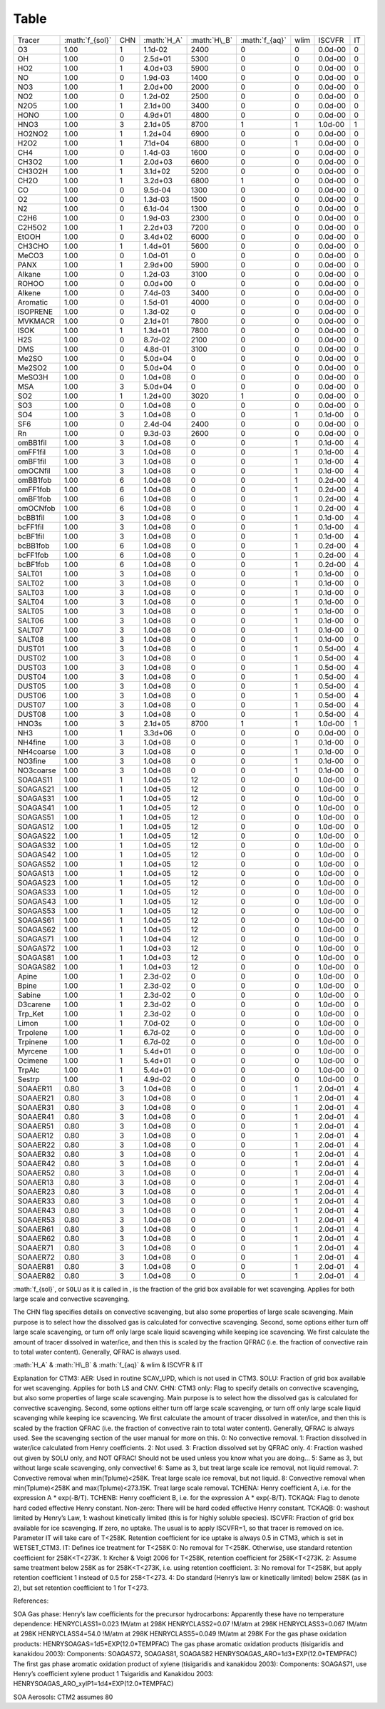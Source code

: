 .. role:: math(raw)
   :format: html latex
..

Table
=======

+-------------+-------------------+-------+---------------+----------------+------------------+--------+-----------+------+
| Tracer      | :math:`f_{sol}`   | CHN   | :math:`H_A`   | :math:`H\_B`   | :math:`f_{aq}`   | wlim   | ISCVFR    | IT   |
+-------------+-------------------+-------+---------------+----------------+------------------+--------+-----------+------+
| O3          | 1.00              | 1     | 1.1d-02       | 2400           | 0                | 0      | 0.0d-00   | 0    |
+-------------+-------------------+-------+---------------+----------------+------------------+--------+-----------+------+
| OH          | 1.00              | 0     | 2.5d+01       | 5300           | 0                | 0      | 0.0d-00   | 0    |
+-------------+-------------------+-------+---------------+----------------+------------------+--------+-----------+------+
| HO2         | 1.00              | 1     | 4.0d+03       | 5900           | 0                | 0      | 0.0d-00   | 0    |
+-------------+-------------------+-------+---------------+----------------+------------------+--------+-----------+------+
| NO          | 1.00              | 0     | 1.9d-03       | 1400           | 0                | 0      | 0.0d-00   | 0    |
+-------------+-------------------+-------+---------------+----------------+------------------+--------+-----------+------+
| NO3         | 1.00              | 1     | 2.0d+00       | 2000           | 0                | 0      | 0.0d-00   | 0    |
+-------------+-------------------+-------+---------------+----------------+------------------+--------+-----------+------+
| NO2         | 1.00              | 0     | 1.2d-02       | 2500           | 0                | 0      | 0.0d-00   | 0    |
+-------------+-------------------+-------+---------------+----------------+------------------+--------+-----------+------+
| N2O5        | 1.00              | 1     | 2.1d+00       | 3400           | 0                | 0      | 0.0d-00   | 0    |
+-------------+-------------------+-------+---------------+----------------+------------------+--------+-----------+------+
| HONO        | 1.00              | 0     | 4.9d+01       | 4800           | 0                | 0      | 0.0d-00   | 0    |
+-------------+-------------------+-------+---------------+----------------+------------------+--------+-----------+------+
| HNO3        | 1.00              | 3     | 2.1d+05       | 8700           | 1                | 1      | 1.0d-00   | 1    |
+-------------+-------------------+-------+---------------+----------------+------------------+--------+-----------+------+
| HO2NO2      | 1.00              | 1     | 1.2d+04       | 6900           | 0                | 0      | 0.0d-00   | 0    |
+-------------+-------------------+-------+---------------+----------------+------------------+--------+-----------+------+
| H2O2        | 1.00              | 1     | 7.1d+04       | 6800           | 0                | 1      | 0.0d-00   | 0    |
+-------------+-------------------+-------+---------------+----------------+------------------+--------+-----------+------+
| CH4         | 1.00              | 0     | 1.4d-03       | 1600           | 0                | 0      | 0.0d-00   | 0    |
+-------------+-------------------+-------+---------------+----------------+------------------+--------+-----------+------+
| CH3O2       | 1.00              | 1     | 2.0d+03       | 6600           | 0                | 0      | 0.0d-00   | 0    |
+-------------+-------------------+-------+---------------+----------------+------------------+--------+-----------+------+
| CH3O2H      | 1.00              | 1     | 3.1d+02       | 5200           | 0                | 0      | 0.0d-00   | 0    |
+-------------+-------------------+-------+---------------+----------------+------------------+--------+-----------+------+
| CH2O        | 1.00              | 1     | 3.2d+03       | 6800           | 1                | 0      | 0.0d-00   | 0    |
+-------------+-------------------+-------+---------------+----------------+------------------+--------+-----------+------+
| CO          | 1.00              | 0     | 9.5d-04       | 1300           | 0                | 0      | 0.0d-00   | 0    |
+-------------+-------------------+-------+---------------+----------------+------------------+--------+-----------+------+
| O2          | 1.00              | 0     | 1.3d-03       | 1500           | 0                | 0      | 0.0d-00   | 0    |
+-------------+-------------------+-------+---------------+----------------+------------------+--------+-----------+------+
| N2          | 1.00              | 0     | 6.1d-04       | 1300           | 0                | 0      | 0.0d-00   | 0    |
+-------------+-------------------+-------+---------------+----------------+------------------+--------+-----------+------+
| C2H6        | 1.00              | 0     | 1.9d-03       | 2300           | 0                | 0      | 0.0d-00   | 0    |
+-------------+-------------------+-------+---------------+----------------+------------------+--------+-----------+------+
| C2H5O2      | 1.00              | 1     | 2.2d+03       | 7200           | 0                | 0      | 0.0d-00   | 0    |
+-------------+-------------------+-------+---------------+----------------+------------------+--------+-----------+------+
| EtOOH       | 1.00              | 0     | 3.4d+02       | 6000           | 0                | 0      | 0.0d-00   | 0    |
+-------------+-------------------+-------+---------------+----------------+------------------+--------+-----------+------+
| CH3CHO      | 1.00              | 1     | 1.4d+01       | 5600           | 0                | 0      | 0.0d-00   | 0    |
+-------------+-------------------+-------+---------------+----------------+------------------+--------+-----------+------+
| MeCO3       | 1.00              | 0     | 1.0d-01       | 0              | 0                | 0      | 0.0d-00   | 0    |
+-------------+-------------------+-------+---------------+----------------+------------------+--------+-----------+------+
| PANX        | 1.00              | 1     | 2.9d+00       | 5900           | 0                | 0      | 0.0d-00   | 0    |
+-------------+-------------------+-------+---------------+----------------+------------------+--------+-----------+------+
| Alkane      | 1.00              | 0     | 1.2d-03       | 3100           | 0                | 0      | 0.0d-00   | 0    |
+-------------+-------------------+-------+---------------+----------------+------------------+--------+-----------+------+
| ROHOO       | 1.00              | 0     | 0.0d+00       | 0              | 0                | 0      | 0.0d-00   | 0    |
+-------------+-------------------+-------+---------------+----------------+------------------+--------+-----------+------+
| Alkene      | 1.00              | 0     | 7.4d-03       | 3400           | 0                | 0      | 0.0d-00   | 0    |
+-------------+-------------------+-------+---------------+----------------+------------------+--------+-----------+------+
| Aromatic    | 1.00              | 0     | 1.5d-01       | 4000           | 0                | 0      | 0.0d-00   | 0    |
+-------------+-------------------+-------+---------------+----------------+------------------+--------+-----------+------+
| ISOPRENE    | 1.00              | 0     | 1.3d-02       | 0              | 0                | 0      | 0.0d-00   | 0    |
+-------------+-------------------+-------+---------------+----------------+------------------+--------+-----------+------+
| MVKMACR     | 1.00              | 0     | 2.1d+01       | 7800           | 0                | 0      | 0.0d-00   | 0    |
+-------------+-------------------+-------+---------------+----------------+------------------+--------+-----------+------+
| ISOK        | 1.00              | 1     | 1.3d+01       | 7800           | 0                | 0      | 0.0d-00   | 0    |
+-------------+-------------------+-------+---------------+----------------+------------------+--------+-----------+------+
| H2S         | 1.00              | 0     | 8.7d-02       | 2100           | 0                | 0      | 0.0d-00   | 0    |
+-------------+-------------------+-------+---------------+----------------+------------------+--------+-----------+------+
| DMS         | 1.00              | 0     | 4.8d-01       | 3100           | 0                | 0      | 0.0d-00   | 0    |
+-------------+-------------------+-------+---------------+----------------+------------------+--------+-----------+------+
| Me2SO       | 1.00              | 0     | 5.0d+04       | 0              | 0                | 0      | 0.0d-00   | 0    |
+-------------+-------------------+-------+---------------+----------------+------------------+--------+-----------+------+
| Me2SO2      | 1.00              | 0     | 5.0d+04       | 0              | 0                | 0      | 0.0d-00   | 0    |
+-------------+-------------------+-------+---------------+----------------+------------------+--------+-----------+------+
| MeSO3H      | 1.00              | 0     | 1.0d+08       | 0              | 0                | 0      | 0.0d-00   | 0    |
+-------------+-------------------+-------+---------------+----------------+------------------+--------+-----------+------+
| MSA         | 1.00              | 3     | 5.0d+04       | 0              | 0                | 0      | 0.0d-00   | 0    |
+-------------+-------------------+-------+---------------+----------------+------------------+--------+-----------+------+
| SO2         | 1.00              | 1     | 1.2d+00       | 3020           | 1                | 0      | 0.0d-00   | 0    |
+-------------+-------------------+-------+---------------+----------------+------------------+--------+-----------+------+
| SO3         | 1.00              | 0     | 1.0d+08       | 0              | 0                | 0      | 0.0d-00   | 0    |
+-------------+-------------------+-------+---------------+----------------+------------------+--------+-----------+------+
| SO4         | 1.00              | 3     | 1.0d+08       | 0              | 0                | 1      | 0.1d-00   | 0    |
+-------------+-------------------+-------+---------------+----------------+------------------+--------+-----------+------+
| SF6         | 1.00              | 0     | 2.4d-04       | 2400           | 0                | 0      | 0.0d-00   | 0    |
+-------------+-------------------+-------+---------------+----------------+------------------+--------+-----------+------+
| Rn          | 1.00              | 0     | 9.3d-03       | 2600           | 0                | 0      | 0.0d-00   | 0    |
+-------------+-------------------+-------+---------------+----------------+------------------+--------+-----------+------+
| omBB1fil    | 1.00              | 3     | 1.0d+08       | 0              | 0                | 1      | 0.1d-00   | 4    |
+-------------+-------------------+-------+---------------+----------------+------------------+--------+-----------+------+
| omFF1fil    | 1.00              | 3     | 1.0d+08       | 0              | 0                | 1      | 0.1d-00   | 4    |
+-------------+-------------------+-------+---------------+----------------+------------------+--------+-----------+------+
| omBF1fil    | 1.00              | 3     | 1.0d+08       | 0              | 0                | 1      | 0.1d-00   | 4    |
+-------------+-------------------+-------+---------------+----------------+------------------+--------+-----------+------+
| omOCNfil    | 1.00              | 3     | 1.0d+08       | 0              | 0                | 1      | 0.1d-00   | 4    |
+-------------+-------------------+-------+---------------+----------------+------------------+--------+-----------+------+
| omBB1fob    | 1.00              | 6     | 1.0d+08       | 0              | 0                | 1      | 0.2d-00   | 4    |
+-------------+-------------------+-------+---------------+----------------+------------------+--------+-----------+------+
| omFF1fob    | 1.00              | 6     | 1.0d+08       | 0              | 0                | 1      | 0.2d-00   | 4    |
+-------------+-------------------+-------+---------------+----------------+------------------+--------+-----------+------+
| omBF1fob    | 1.00              | 6     | 1.0d+08       | 0              | 0                | 1      | 0.2d-00   | 4    |
+-------------+-------------------+-------+---------------+----------------+------------------+--------+-----------+------+
| omOCNfob    | 1.00              | 6     | 1.0d+08       | 0              | 0                | 1      | 0.2d-00   | 4    |
+-------------+-------------------+-------+---------------+----------------+------------------+--------+-----------+------+
| bcBB1fil    | 1.00              | 3     | 1.0d+08       | 0              | 0                | 1      | 0.1d-00   | 4    |
+-------------+-------------------+-------+---------------+----------------+------------------+--------+-----------+------+
| bcFF1fil    | 1.00              | 3     | 1.0d+08       | 0              | 0                | 1      | 0.1d-00   | 4    |
+-------------+-------------------+-------+---------------+----------------+------------------+--------+-----------+------+
| bcBF1fil    | 1.00              | 3     | 1.0d+08       | 0              | 0                | 1      | 0.1d-00   | 4    |
+-------------+-------------------+-------+---------------+----------------+------------------+--------+-----------+------+
| bcBB1fob    | 1.00              | 6     | 1.0d+08       | 0              | 0                | 1      | 0.2d-00   | 4    |
+-------------+-------------------+-------+---------------+----------------+------------------+--------+-----------+------+
| bcFF1fob    | 1.00              | 6     | 1.0d+08       | 0              | 0                | 1      | 0.2d-00   | 4    |
+-------------+-------------------+-------+---------------+----------------+------------------+--------+-----------+------+
| bcBF1fob    | 1.00              | 6     | 1.0d+08       | 0              | 0                | 1      | 0.2d-00   | 4    |
+-------------+-------------------+-------+---------------+----------------+------------------+--------+-----------+------+
| SALT01      | 1.00              | 3     | 1.0d+08       | 0              | 0                | 1      | 0.1d-00   | 0    |
+-------------+-------------------+-------+---------------+----------------+------------------+--------+-----------+------+
| SALT02      | 1.00              | 3     | 1.0d+08       | 0              | 0                | 1      | 0.1d-00   | 0    |
+-------------+-------------------+-------+---------------+----------------+------------------+--------+-----------+------+
| SALT03      | 1.00              | 3     | 1.0d+08       | 0              | 0                | 1      | 0.1d-00   | 0    |
+-------------+-------------------+-------+---------------+----------------+------------------+--------+-----------+------+
| SALT04      | 1.00              | 3     | 1.0d+08       | 0              | 0                | 1      | 0.1d-00   | 0    |
+-------------+-------------------+-------+---------------+----------------+------------------+--------+-----------+------+
| SALT05      | 1.00              | 3     | 1.0d+08       | 0              | 0                | 1      | 0.1d-00   | 0    |
+-------------+-------------------+-------+---------------+----------------+------------------+--------+-----------+------+
| SALT06      | 1.00              | 3     | 1.0d+08       | 0              | 0                | 1      | 0.1d-00   | 0    |
+-------------+-------------------+-------+---------------+----------------+------------------+--------+-----------+------+
| SALT07      | 1.00              | 3     | 1.0d+08       | 0              | 0                | 1      | 0.1d-00   | 0    |
+-------------+-------------------+-------+---------------+----------------+------------------+--------+-----------+------+
| SALT08      | 1.00              | 3     | 1.0d+08       | 0              | 0                | 1      | 0.1d-00   | 0    |
+-------------+-------------------+-------+---------------+----------------+------------------+--------+-----------+------+
| DUST01      | 1.00              | 3     | 1.0d+08       | 0              | 0                | 1      | 0.5d-00   | 4    |
+-------------+-------------------+-------+---------------+----------------+------------------+--------+-----------+------+
| DUST02      | 1.00              | 3     | 1.0d+08       | 0              | 0                | 1      | 0.5d-00   | 4    |
+-------------+-------------------+-------+---------------+----------------+------------------+--------+-----------+------+
| DUST03      | 1.00              | 3     | 1.0d+08       | 0              | 0                | 1      | 0.5d-00   | 4    |
+-------------+-------------------+-------+---------------+----------------+------------------+--------+-----------+------+
| DUST04      | 1.00              | 3     | 1.0d+08       | 0              | 0                | 1      | 0.5d-00   | 4    |
+-------------+-------------------+-------+---------------+----------------+------------------+--------+-----------+------+
| DUST05      | 1.00              | 3     | 1.0d+08       | 0              | 0                | 1      | 0.5d-00   | 4    |
+-------------+-------------------+-------+---------------+----------------+------------------+--------+-----------+------+
| DUST06      | 1.00              | 3     | 1.0d+08       | 0              | 0                | 1      | 0.5d-00   | 4    |
+-------------+-------------------+-------+---------------+----------------+------------------+--------+-----------+------+
| DUST07      | 1.00              | 3     | 1.0d+08       | 0              | 0                | 1      | 0.5d-00   | 4    |
+-------------+-------------------+-------+---------------+----------------+------------------+--------+-----------+------+
| DUST08      | 1.00              | 3     | 1.0d+08       | 0              | 0                | 1      | 0.5d-00   | 4    |
+-------------+-------------------+-------+---------------+----------------+------------------+--------+-----------+------+
| HNO3s       | 1.00              | 3     | 2.1d+05       | 8700           | 1                | 1      | 1.0d-00   | 1    |
+-------------+-------------------+-------+---------------+----------------+------------------+--------+-----------+------+
| NH3         | 1.00              | 1     | 3.3d+06       | 0              | 0                | 0      | 0.0d-00   | 0    |
+-------------+-------------------+-------+---------------+----------------+------------------+--------+-----------+------+
| NH4fine     | 1.00              | 3     | 1.0d+08       | 0              | 0                | 1      | 0.1d-00   | 0    |
+-------------+-------------------+-------+---------------+----------------+------------------+--------+-----------+------+
| NH4coarse   | 1.00              | 3     | 1.0d+08       | 0              | 0                | 1      | 0.1d-00   | 0    |
+-------------+-------------------+-------+---------------+----------------+------------------+--------+-----------+------+
| NO3fine     | 1.00              | 3     | 1.0d+08       | 0              | 0                | 1      | 0.1d-00   | 0    |
+-------------+-------------------+-------+---------------+----------------+------------------+--------+-----------+------+
| NO3coarse   | 1.00              | 3     | 1.0d+08       | 0              | 0                | 1      | 0.1d-00   | 0    |
+-------------+-------------------+-------+---------------+----------------+------------------+--------+-----------+------+
| SOAGAS11    | 1.00              | 1     | 1.0d+05       | 12             | 0                | 0      | 1.0d-00   | 0    |
+-------------+-------------------+-------+---------------+----------------+------------------+--------+-----------+------+
| SOAGAS21    | 1.00              | 1     | 1.0d+05       | 12             | 0                | 0      | 1.0d-00   | 0    |
+-------------+-------------------+-------+---------------+----------------+------------------+--------+-----------+------+
| SOAGAS31    | 1.00              | 1     | 1.0d+05       | 12             | 0                | 0      | 1.0d-00   | 0    |
+-------------+-------------------+-------+---------------+----------------+------------------+--------+-----------+------+
| SOAGAS41    | 1.00              | 1     | 1.0d+05       | 12             | 0                | 0      | 1.0d-00   | 0    |
+-------------+-------------------+-------+---------------+----------------+------------------+--------+-----------+------+
| SOAGAS51    | 1.00              | 1     | 1.0d+05       | 12             | 0                | 0      | 1.0d-00   | 0    |
+-------------+-------------------+-------+---------------+----------------+------------------+--------+-----------+------+
| SOAGAS12    | 1.00              | 1     | 1.0d+05       | 12             | 0                | 0      | 1.0d-00   | 0    |
+-------------+-------------------+-------+---------------+----------------+------------------+--------+-----------+------+
| SOAGAS22    | 1.00              | 1     | 1.0d+05       | 12             | 0                | 0      | 1.0d-00   | 0    |
+-------------+-------------------+-------+---------------+----------------+------------------+--------+-----------+------+
| SOAGAS32    | 1.00              | 1     | 1.0d+05       | 12             | 0                | 0      | 1.0d-00   | 0    |
+-------------+-------------------+-------+---------------+----------------+------------------+--------+-----------+------+
| SOAGAS42    | 1.00              | 1     | 1.0d+05       | 12             | 0                | 0      | 1.0d-00   | 0    |
+-------------+-------------------+-------+---------------+----------------+------------------+--------+-----------+------+
| SOAGAS52    | 1.00              | 1     | 1.0d+05       | 12             | 0                | 0      | 1.0d-00   | 0    |
+-------------+-------------------+-------+---------------+----------------+------------------+--------+-----------+------+
| SOAGAS13    | 1.00              | 1     | 1.0d+05       | 12             | 0                | 0      | 1.0d-00   | 0    |
+-------------+-------------------+-------+---------------+----------------+------------------+--------+-----------+------+
| SOAGAS23    | 1.00              | 1     | 1.0d+05       | 12             | 0                | 0      | 1.0d-00   | 0    |
+-------------+-------------------+-------+---------------+----------------+------------------+--------+-----------+------+
| SOAGAS33    | 1.00              | 1     | 1.0d+05       | 12             | 0                | 0      | 1.0d-00   | 0    |
+-------------+-------------------+-------+---------------+----------------+------------------+--------+-----------+------+
| SOAGAS43    | 1.00              | 1     | 1.0d+05       | 12             | 0                | 0      | 1.0d-00   | 0    |
+-------------+-------------------+-------+---------------+----------------+------------------+--------+-----------+------+
| SOAGAS53    | 1.00              | 1     | 1.0d+05       | 12             | 0                | 0      | 1.0d-00   | 0    |
+-------------+-------------------+-------+---------------+----------------+------------------+--------+-----------+------+
| SOAGAS61    | 1.00              | 1     | 1.0d+05       | 12             | 0                | 0      | 1.0d-00   | 0    |
+-------------+-------------------+-------+---------------+----------------+------------------+--------+-----------+------+
| SOAGAS62    | 1.00              | 1     | 1.0d+05       | 12             | 0                | 0      | 1.0d-00   | 0    |
+-------------+-------------------+-------+---------------+----------------+------------------+--------+-----------+------+
| SOAGAS71    | 1.00              | 1     | 1.0d+04       | 12             | 0                | 0      | 1.0d-00   | 0    |
+-------------+-------------------+-------+---------------+----------------+------------------+--------+-----------+------+
| SOAGAS72    | 1.00              | 1     | 1.0d+03       | 12             | 0                | 0      | 1.0d-00   | 0    |
+-------------+-------------------+-------+---------------+----------------+------------------+--------+-----------+------+
| SOAGAS81    | 1.00              | 1     | 1.0d+03       | 12             | 0                | 0      | 1.0d-00   | 0    |
+-------------+-------------------+-------+---------------+----------------+------------------+--------+-----------+------+
| SOAGAS82    | 1.00              | 1     | 1.0d+03       | 12             | 0                | 0      | 1.0d-00   | 0    |
+-------------+-------------------+-------+---------------+----------------+------------------+--------+-----------+------+
| Apine       | 1.00              | 1     | 2.3d-02       | 0              | 0                | 0      | 1.0d-00   | 0    |
+-------------+-------------------+-------+---------------+----------------+------------------+--------+-----------+------+
| Bpine       | 1.00              | 1     | 2.3d-02       | 0              | 0                | 0      | 1.0d-00   | 0    |
+-------------+-------------------+-------+---------------+----------------+------------------+--------+-----------+------+
| Sabine      | 1.00              | 1     | 2.3d-02       | 0              | 0                | 0      | 1.0d-00   | 0    |
+-------------+-------------------+-------+---------------+----------------+------------------+--------+-----------+------+
| D3carene    | 1.00              | 1     | 2.3d-02       | 0              | 0                | 0      | 1.0d-00   | 0    |
+-------------+-------------------+-------+---------------+----------------+------------------+--------+-----------+------+
| Trp\_Ket    | 1.00              | 1     | 2.3d-02       | 0              | 0                | 0      | 1.0d-00   | 0    |
+-------------+-------------------+-------+---------------+----------------+------------------+--------+-----------+------+
| Limon       | 1.00              | 1     | 7.0d-02       | 0              | 0                | 0      | 1.0d-00   | 0    |
+-------------+-------------------+-------+---------------+----------------+------------------+--------+-----------+------+
| Trpolene    | 1.00              | 1     | 6.7d-02       | 0              | 0                | 0      | 1.0d-00   | 0    |
+-------------+-------------------+-------+---------------+----------------+------------------+--------+-----------+------+
| Trpinene    | 1.00              | 1     | 6.7d-02       | 0              | 0                | 0      | 1.0d-00   | 0    |
+-------------+-------------------+-------+---------------+----------------+------------------+--------+-----------+------+
| Myrcene     | 1.00              | 1     | 5.4d+01       | 0              | 0                | 0      | 1.0d-00   | 0    |
+-------------+-------------------+-------+---------------+----------------+------------------+--------+-----------+------+
| Ocimene     | 1.00              | 1     | 5.4d+01       | 0              | 0                | 0      | 1.0d-00   | 0    |
+-------------+-------------------+-------+---------------+----------------+------------------+--------+-----------+------+
| TrpAlc      | 1.00              | 1     | 5.4d+01       | 0              | 0                | 0      | 1.0d-00   | 0    |
+-------------+-------------------+-------+---------------+----------------+------------------+--------+-----------+------+
| Sestrp      | 1.00              | 1     | 4.9d-02       | 0              | 0                | 0      | 1.0d-00   | 0    |
+-------------+-------------------+-------+---------------+----------------+------------------+--------+-----------+------+
| SOAAER11    | 0.80              | 3     | 1.0d+08       | 0              | 0                | 1      | 2.0d-01   | 4    |
+-------------+-------------------+-------+---------------+----------------+------------------+--------+-----------+------+
| SOAAER21    | 0.80              | 3     | 1.0d+08       | 0              | 0                | 1      | 2.0d-01   | 4    |
+-------------+-------------------+-------+---------------+----------------+------------------+--------+-----------+------+
| SOAAER31    | 0.80              | 3     | 1.0d+08       | 0              | 0                | 1      | 2.0d-01   | 4    |
+-------------+-------------------+-------+---------------+----------------+------------------+--------+-----------+------+
| SOAAER41    | 0.80              | 3     | 1.0d+08       | 0              | 0                | 1      | 2.0d-01   | 4    |
+-------------+-------------------+-------+---------------+----------------+------------------+--------+-----------+------+
| SOAAER51    | 0.80              | 3     | 1.0d+08       | 0              | 0                | 1      | 2.0d-01   | 4    |
+-------------+-------------------+-------+---------------+----------------+------------------+--------+-----------+------+
| SOAAER12    | 0.80              | 3     | 1.0d+08       | 0              | 0                | 1      | 2.0d-01   | 4    |
+-------------+-------------------+-------+---------------+----------------+------------------+--------+-----------+------+
| SOAAER22    | 0.80              | 3     | 1.0d+08       | 0              | 0                | 1      | 2.0d-01   | 4    |
+-------------+-------------------+-------+---------------+----------------+------------------+--------+-----------+------+
| SOAAER32    | 0.80              | 3     | 1.0d+08       | 0              | 0                | 1      | 2.0d-01   | 4    |
+-------------+-------------------+-------+---------------+----------------+------------------+--------+-----------+------+
| SOAAER42    | 0.80              | 3     | 1.0d+08       | 0              | 0                | 1      | 2.0d-01   | 4    |
+-------------+-------------------+-------+---------------+----------------+------------------+--------+-----------+------+
| SOAAER52    | 0.80              | 3     | 1.0d+08       | 0              | 0                | 1      | 2.0d-01   | 4    |
+-------------+-------------------+-------+---------------+----------------+------------------+--------+-----------+------+
| SOAAER13    | 0.80              | 3     | 1.0d+08       | 0              | 0                | 1      | 2.0d-01   | 4    |
+-------------+-------------------+-------+---------------+----------------+------------------+--------+-----------+------+
| SOAAER23    | 0.80              | 3     | 1.0d+08       | 0              | 0                | 1      | 2.0d-01   | 4    |
+-------------+-------------------+-------+---------------+----------------+------------------+--------+-----------+------+
| SOAAER33    | 0.80              | 3     | 1.0d+08       | 0              | 0                | 1      | 2.0d-01   | 4    |
+-------------+-------------------+-------+---------------+----------------+------------------+--------+-----------+------+
| SOAAER43    | 0.80              | 3     | 1.0d+08       | 0              | 0                | 1      | 2.0d-01   | 4    |
+-------------+-------------------+-------+---------------+----------------+------------------+--------+-----------+------+
| SOAAER53    | 0.80              | 3     | 1.0d+08       | 0              | 0                | 1      | 2.0d-01   | 4    |
+-------------+-------------------+-------+---------------+----------------+------------------+--------+-----------+------+
| SOAAER61    | 0.80              | 3     | 1.0d+08       | 0              | 0                | 1      | 2.0d-01   | 4    |
+-------------+-------------------+-------+---------------+----------------+------------------+--------+-----------+------+
| SOAAER62    | 0.80              | 3     | 1.0d+08       | 0              | 0                | 1      | 2.0d-01   | 4    |
+-------------+-------------------+-------+---------------+----------------+------------------+--------+-----------+------+
| SOAAER71    | 0.80              | 3     | 1.0d+08       | 0              | 0                | 1      | 2.0d-01   | 4    |
+-------------+-------------------+-------+---------------+----------------+------------------+--------+-----------+------+
| SOAAER72    | 0.80              | 3     | 1.0d+08       | 0              | 0                | 1      | 2.0d-01   | 4    |
+-------------+-------------------+-------+---------------+----------------+------------------+--------+-----------+------+
| SOAAER81    | 0.80              | 3     | 1.0d+08       | 0              | 0                | 1      | 2.0d-01   | 4    |
+-------------+-------------------+-------+---------------+----------------+------------------+--------+-----------+------+
| SOAAER82    | 0.80              | 3     | 1.0d+08       | 0              | 0                | 1      | 2.0d-01   | 4    |
+-------------+-------------------+-------+---------------+----------------+------------------+--------+-----------+------+

:math:`f_{sol}`, or ``SOLU`` as it is called in , is the fraction of the
grid box available for wet scavenging. Applies for both large scale and
convective scavenging.

The CHN flag specifies details on convective scavenging, but also some
properties of large scale scavenging. Main purpose is to select how the
dissolved gas is calculated for convective scavenging. Second, some
options either turn off large scale scavenging, or turn off only large
scale liquid scavenging while keeping ice scavencing. We first calculate
the amount of tracer dissolved in water/ice, and then this is scaled by
the fraction QFRAC (i.e. the fraction of convective rain to total water
content). Generally, QFRAC is always used.

:math:`H_A` & :math:`H\_B` & :math:`f_{aq}` & wlim & ISCVFR & IT

Explanation for CTM3: AER: Used in routine SCAV\_UPD, which is not used
in CTM3. SOLU: Fraction of grid box available for wet scavenging.
Applies for both LS and CNV. CHN: CTM3 only: Flag to specify details on
convective scavenging, but also some properties of large scale
scavenging. Main purpose is to select how the dissolved gas is
calculated for convective scavenging. Second, some options either turn
off large scale scavenging, or turn off only large scale liquid
scavenging while keeping ice scavencing. We first calculate the amount
of tracer dissolved in water/ice, and then this is scaled by the
fraction QFRAC (i.e. the fraction of convective rain to total water
content). Generally, QFRAC is always used. See the scavenging section of
the user manual for more on this. 0: No convective removal. 1: Fraction
dissolved in water/ice calculated from Henry coefficients. 2: Not used.
3: Fraction dissolved set by QFRAC only. 4: Fraction washed out given by
SOLU only, and NOT QFRAC! Should not be used unless you know what you
are doing... 5: Same as 3, but without large scale scavenging, only
convective! 6: Same as 3, but treat large scale ice removal, not liquid
removal. 7: Convective removal when min(Tplume)<258K. Treat large scale
ice removal, but not liquid. 8: Convective removal when min(Tplume)<258K
and max(Tplume)<273.15K. Treat large scale removal. TCHENA: Henry
coefficient A, i.e. for the expression A \* exp(-B/T). TCHENB: Henry
coefficient B, i.e. for the expression A \* exp(-B/T). TCKAQA: Flag to
denote hard coded effective Henry constant. Non-zero: There will be hard
coded effective Henry constant. TCKAQB: 0: washout limited by Henry’s
Law, 1: washout kinetically limited (this is for highly soluble
species). ISCVFR: Fraction of grid box available for ice scavenging. If
zero, no uptake. The usual is to apply ISCVFR=1, so that tracer is
removed on ice. Parameter IT will take care of T<258K. Retention
coefficient for ice uptake is always 0.5 in CTM3, which is set in
WETSET\_CTM3. IT: Defines ice treatment for T<258K 0: No removal for
T<258K. Otherwise, use standard retention coefficient for 258K<T<273K.
1: Krcher & Voigt 2006 for T<258K, retention coefficient for
258K<T<273K. 2: Assume same treatment below 258K as for 258K<T<273K,
i.e. using retention coefficient. 3: No removal for T<258K, but apply
retention coefficient 1 instead of 0.5 for 258<T<273. 4: Do standard
(Henry’s law or kinetically limited) below 258K (as in 2), but set
retention coefficient to 1 for T<273.

References:

SOA Gas phase: Henry’s law coefficients for the precursor hydrocarbons:
Apparently these have no temperature dependence: HENRYCLASS1=0.023
!M/atm at 298K HENRYCLASS2=0.07 !M/atm at 298K HENRYCLASS3=0.067 !M/atm
at 298K HENRYCLASS4=54.0 !M/atm at 298K HENRYCLASS5=0.049 !M/atm at 298K
For the gas phase oxidation products:
HENRYSOAGAS=1d5\*EXP(12.0\*TEMPFAC) The gas phase aromatic oxidation
products (tisigaridis and kanakidou 2003): Components: SOAGAS72,
SOAGAS81, SOAGAS82 HENRYSOAGAS\_ARO=1d3\*EXP(12.0\*TEMPFAC) The first
gas phase aromatic oxidation product of xylene (tisigaridis and
kanakidou 2003): Components: SOAGAS71, use Henry’s coefficient xylene
product 1 Tsigaridis and Kanakidou 2003:
HENRYSOAGAS\_ARO\_xylP1=1d4\*EXP(12.0\*TEMPFAC)

SOA Aerosols: CTM2 assumes 80
